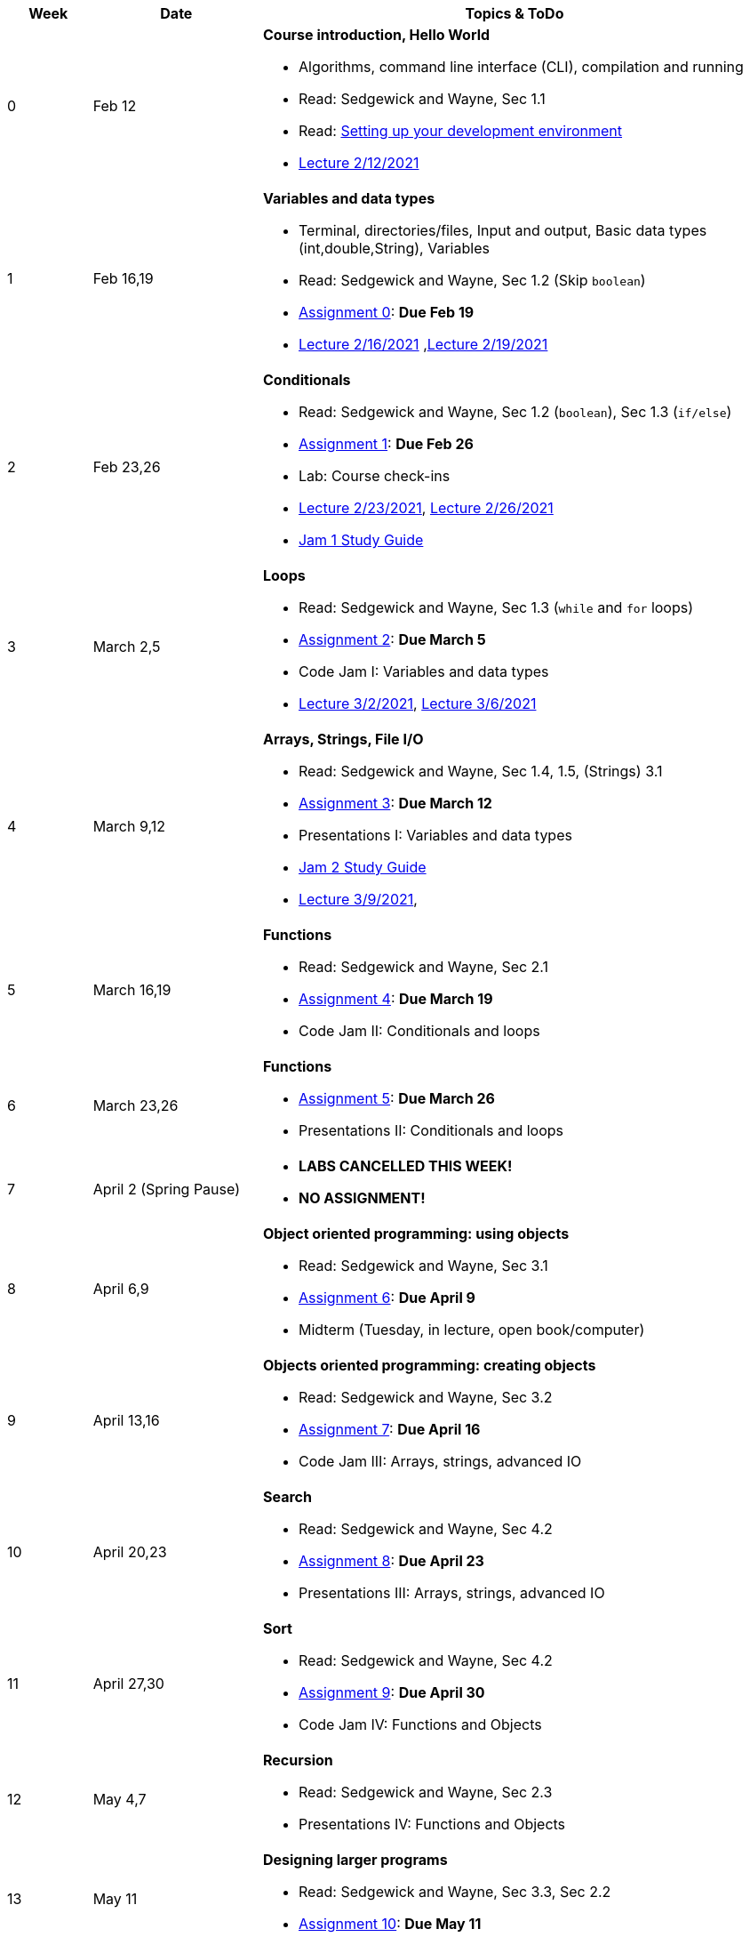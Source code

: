 

[cols="1,2,6a", options="header"]
|===
| Week 
| Date 
| Topics & ToDo

//-----------------------------
| 0
| Feb 12 
| *Course introduction, Hello World* anchor:hello[]

* Algorithms, command line interface (CLI), compilation and running
* Read: Sedgewick and Wayne, Sec 1.1
* Read: link:develEnvSetup.html[Setting up your development environment]
* link:https://brynmawr.hosted.panopto.com/Panopto/Pages/Viewer.aspx?id=855d19c6-5af9-452b-8e57-accd0140dea6[Lecture 2/12/2021]

//-----------------------------
| 1 
| Feb 16,19 
| *Variables and data types* anchor:variables[]

* Terminal, directories/files, Input and output, Basic data types (int,double,String), Variables 
* Read: Sedgewick and Wayne, Sec 1.2 (Skip `boolean`)
* link:asst00.html[Assignment 0]: *Due Feb 19*
* link:https://brynmawr.hosted.panopto.com/Panopto/Pages/Viewer.aspx?id=b17cbd4b-26bf-4d87-9de5-acd10143f4bc[Lecture 2/16/2021]
,link:https://brynmawr.hosted.panopto.com/Panopto/Pages/Viewer.aspx?id=d3ec6f99-b3dd-4062-8c5f-acd4013d5c4f[Lecture 2/19/2021]

//-----------------------------
|2
| Feb 23,26
|*Conditionals* anchor:if[]

* Read: Sedgewick and Wayne, Sec 1.2 (`boolean`), Sec 1.3 (`if/else`)
* link:asst01.html[Assignment 1]: *Due Feb 26*
* Lab: Course check-ins
* link:https://brynmawr.hosted.panopto.com/Panopto/Pages/Viewer.aspx?id=6b321db9-ca0d-4c57-a77c-acd8013caa1c[Lecture 2/23/2021],
link:https://brynmawr.hosted.panopto.com/Panopto/Pages/Viewer.aspx?id=152e8cf5-c9cd-41d5-aa9b-acdb013aa554[Lecture 2/26/2021]
* link:jam1Guide.html[Jam 1 Study Guide]

//-----------------------------
|3
| March 2,5
|*Loops* anchor:loop[]

* Read: Sedgewick and Wayne, Sec 1.3 (`while` and `for` loops)
* link:asst02.html[Assignment 2]: *Due March 5*
* Code Jam I: Variables and data types
* link:https://brynmawr.hosted.panopto.com/Panopto/Pages/Viewer.aspx?id=a4080d12-5690-4448-83f9-acdf0144932d[Lecture 3/2/2021],
link:https://brynmawr.hosted.panopto.com/Panopto/Pages/Viewer.aspx?id=081be417-83dd-4f5f-8c05-ace300eab731[Lecture 3/6/2021]

//-----------------------------
|4
| March 9,12
|*Arrays, Strings, File I/O* anchor:arrays[]

* Read: Sedgewick and Wayne, Sec 1.4, 1.5, (Strings) 3.1
* link:asst03.html[Assignment 3]: *Due March 12*
* Presentations I: Variables and data types
* link:jam2Guide.html[Jam 2 Study Guide]
* link:https://brynmawr.hosted.panopto.com/Panopto/Pages/Viewer.aspx?id=6d7c4842-1ba4-4447-af63-ace601383027[Lecture 3/9/2021],

//-----------------------------
|5
| March 16,19
|*Functions* anchor:functions1[]

* Read: Sedgewick and Wayne, Sec 2.1
* link:asst05.html[Assignment 4]: *Due March 19*
* Code Jam II: Conditionals and loops


//-----------------------------
|6
| March 23,26
|*Functions* 

* link:asst05.html[Assignment 5]: *Due March 26*
* Presentations II: Conditionals and loops

//-----------------------------
|7
| April 2 (Spring Pause)
|

* *LABS CANCELLED THIS WEEK!*
* *NO ASSIGNMENT!*

//-----------------------------
|8
| April 6,9
|*Object oriented programming: using objects* anchor:objects1[]

* Read: Sedgewick and Wayne, Sec 3.1
* link:asst06.html[Assignment 6]: *Due April 9*
* Midterm (Tuesday, in lecture, open book/computer)

//-----------------------------
|9
|April 13,16
|*Objects oriented programming: creating objects* anchor:objects2[]

* Read: Sedgewick and Wayne, Sec 3.2
* link:asst07.html[Assignment 7]: *Due April 16*
* Code Jam III: Arrays, strings, advanced IO

//-----------------------------
|10
|April 20,23
|*Search* anchor:search[]

* Read: Sedgewick and Wayne, Sec 4.2
* link:asst08.html[Assignment 8]: *Due April 23*
* Presentations III: Arrays, strings, advanced IO

//-----------------------------
|11
|April 27,30
|*Sort* anchor:sort[]

* Read: Sedgewick and Wayne, Sec 4.2
* link:asst09.html[Assignment 9]: *Due April 30*
* Code Jam IV: Functions and Objects

//-----------------------------
|12
|May 4,7
|*Recursion* anchor:recursion[]

* Read: Sedgewick and Wayne, Sec 2.3
* Presentations IV: Functions and Objects

//-----------------------------
|13
|May 11
|*Designing larger programs* anchor:design[]

* Read: Sedgewick and Wayne, Sec 3.3, Sec 2.2
* link:asst10.html[Assignment 10]: *Due May 11*

|===
